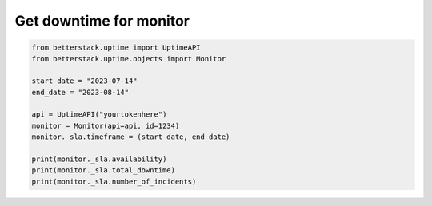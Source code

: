 Get downtime for monitor
------------------------

.. highlight:: python
.. code-block:: python

    from betterstack.uptime import UptimeAPI
    from betterstack.uptime.objects import Monitor

    start_date = "2023-07-14"
    end_date = "2023-08-14"

    api = UptimeAPI("yourtokenhere")
    monitor = Monitor(api=api, id=1234)
    monitor._sla.timeframe = (start_date, end_date)

    print(monitor._sla.availability)
    print(monitor._sla.total_downtime)
    print(monitor._sla.number_of_incidents)